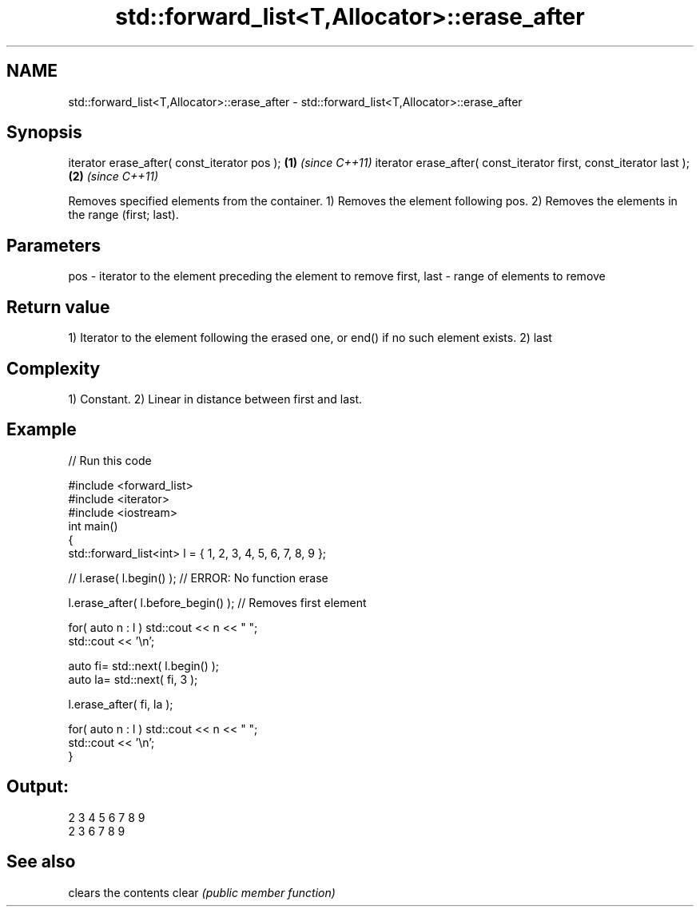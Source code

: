 .TH std::forward_list<T,Allocator>::erase_after 3 "2020.03.24" "http://cppreference.com" "C++ Standard Libary"
.SH NAME
std::forward_list<T,Allocator>::erase_after \- std::forward_list<T,Allocator>::erase_after

.SH Synopsis

iterator erase_after( const_iterator pos );                        \fB(1)\fP \fI(since C++11)\fP
iterator erase_after( const_iterator first, const_iterator last ); \fB(2)\fP \fI(since C++11)\fP

Removes specified elements from the container.
1) Removes the element following pos.
2) Removes the elements in the range (first; last).

.SH Parameters


pos         - iterator to the element preceding the element to remove
first, last - range of elements to remove


.SH Return value

1) Iterator to the element following the erased one, or end() if no such element exists.
2) last

.SH Complexity

1) Constant.
2) Linear in distance between first and last.

.SH Example


// Run this code

  #include <forward_list>
  #include <iterator>
  #include <iostream>
  int main()
  {
      std::forward_list<int> l = { 1, 2, 3, 4, 5, 6, 7, 8, 9 };

      //    l.erase( l.begin() ); // ERROR: No function erase

      l.erase_after( l.before_begin() ); // Removes first element

      for( auto n : l ) std::cout << n << " ";
      std::cout << '\\n';

      auto fi= std::next( l.begin() );
      auto la= std::next( fi, 3 );

      l.erase_after( fi, la );

      for( auto n : l ) std::cout << n << " ";
      std::cout << '\\n';
  }

.SH Output:

  2 3 4 5 6 7 8 9
  2 3 6 7 8 9


.SH See also


      clears the contents
clear \fI(public member function)\fP





